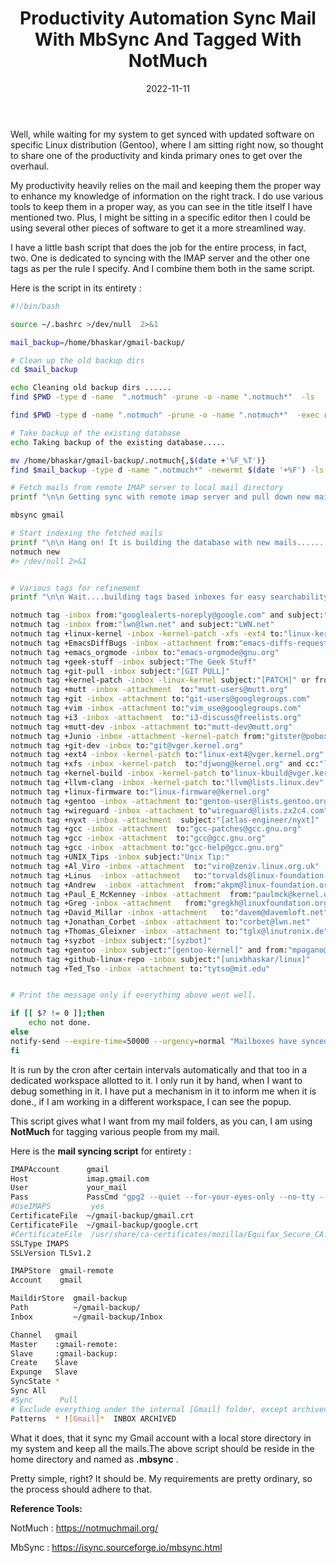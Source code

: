 #+BLOG: Unixbhaskar's Blog
#+POSTID: 1097
#+title: Productivity Automation Sync Mail With MbSync And Tagged With NotMuch
#+date: 2022-11-11
#+tags: Technical

Well, while waiting for my system to get synced with updated software on
specific Linux distribution (Gentoo), where I am sitting right now, so thought
to share one of the productivity and kinda primary ones to get over the
overhaul.

My productivity heavily relies on the mail and keeping them the proper way to
enhance my knowledge of information on the right track. I do use various tools
to keep them in a proper way, as you can see in the title itself I have
mentioned two. Plus, I might be sitting in a specific editor then I could be
using several other pieces of software to get it a more streamlined way.


I have a little bash script that does the job for the entire process, in fact,
two. One is dedicated to syncing with the IMAP server and the other one tags as
per the rule I specify. And I combine them both in the same script.

Here is the script in its entirety :

#+BEGIN_SRC bash
#!/bin/bash

source ~/.bashrc >/dev/null  2>&1

mail_backup=/home/bhaskar/gmail-backup/

# Clean up the old backup dirs
cd $mail_backup

echo Cleaning old backup dirs ......
find $PWD -type d -name  ".notmuch" -prune -o -name ".notmuch*"  -ls

find $PWD -type d -name ".notmuch" -prune -o -name ".notmuch*"  -exec rm -rf {} \; >/dev/null  2>&1

# Take backup of the existing database
echo Taking backup of the existing database.....

mv /home/bhaskar/gmail-backup/.notmuch{,$(date +'%F_%T')}
find $mail_backup -type d -name ".notmuch*" -newermt $(date '+%F') -ls

# Fetch mails from remote IMAP server to local mail directory
printf "\n\n Getting sync with remote imap server and pull down new mails...\n\n"

mbsync gmail

# Start indexing the fetched mails
printf "\n\n Hang on! It is building the database with new mails.......\n\n"
notmuch new
#> /dev/null 2>&1


# Various tags for refinement
printf "\n\n Wait....building tags based inboxes for easy searchability.....\n"

notmuch tag -inbox from:"googlealerts-noreply@google.com" and subject:"Google Alert"
notmuch tag -inbox from:"lwn@lwn.net" and subject:"LWN.net"
notmuch tag +linux-kernel -inbox -kernel-patch -xfs -ext4 to:"linux-kernel@vger.kernel.org" or cc:"linux-kernel@vger.kernel.org" and not subject:"[PATCH]"
notmuch tag +EmacsDiffBugs -inbox -attachment from:"emacs-diffs-request@gnu.org" or from:"bug-gnu-emacs-request@gnu.org"
notmuch tag +emacs_orgmode -inbox to:"emacs-orgmode@gnu.org"
notmuch tag +geek-stuff -inbox subject:"The Geek Stuff"
notmuch tag +git-pull -inbox subject:"[GIT PULL]"
notmuch tag +kernel-patch -inbox -linux-kernel subject:"[PATCH]" or from:"bhaskarlinux73@gmail.com"
notmuch tag +mutt -inbox -attachment  to:"mutt-users@mutt.org"
notmuch tag +git -inbox -attachment to:"git-users@googlegroups.com"
notmuch tag +vim -inbox -attachment to:"vim_use@googlegroups.com"
notmuch tag +i3 -inbox -attachment  to:"i3-discuss@freelists.org"
notmuch tag +mutt-dev -inbox -attachment to:"mutt-dev@mutt.org"
notmuch tag +Junio -inbox -attachment -kernel-patch from:"gitster@pobox.com"
notmuch tag +git-dev -inbox to:"git@vger.kernel.org"
notmuch tag +ext4 -inbox -kernel-patch to:"linux-ext4@vger.kernel.org" and cc:"linux-fsdevel@vger.kernel.org"
notmuch tag +xfs -inbox -kernel-patch  to:"djwong@kernel.org" and cc:"linux-xfs@vger.kernel.org" and cc:"linux-fsdevel@vger.kernel.org"
notmuch tag +kernel-build -inbox -kernel-patch to"linux-kbuild@vger.kernel.org"
notmuch tag +llvm-clang -inbox -kernel-patch to:"llvm@lists.linux.dev"
notmuch tag +linux-firmware to:"linux-firmware@kernel.org"
notmuch tag +gentoo -inbox -attachment to:"gentoo-user@lists.gentoo.org"
notmuch tag +wireguard -inbox -attachment to"wireguard@lists.zx2c4.com"
notmuch tag +nyxt -inbox -attachment  subject:"[atlas-engineer/nyxt]"
notmuch tag +gcc -inbox -attachment  to:"gcc-patches@gcc.gnu.org"
notmuch tag +gcc -inbox -attachment  to:"gcc@gcc.gnu.org"
notmuch tag +gcc -inbox -attachment to:"gcc-help@gcc.gnu.org"
notmuch tag +UNIX_Tips -inbox subject:"Unix Tip:"
notmuch tag +Al_Viro -inbox -attachment  to:"viro@zeniv.linux.org.uk"
notmuch tag +Linus  -inbox -attachment   to:"torvalds@linux-foundation.org"
notmuch tag +Andrew  -inbox -attachment  from:"akpm@linux-foundation.org" and to:"akpm@linux-foundation.org"
notmuch tag +Paul_E_McKenney -inbox -attachment  from:"paulmck@kernel.org"
notmuch tag +Greg -inbox -attachment   from:"gregkh@linuxfoundation.org" and to:"gregkh@linuxfoundation.org"
notmuch tag +David_Millar -inbox -attachment   to:"davem@davemloft.net"
notmuch tag +Jonathan_Corbet -inbox -attachment to:"corbet@lwn.net"
notmuch tag +Thomas_Gleixner -inbox -attachment to:"tglx@linutronix.de"
notmuch tag +syzbot -inbox subject:"[syzbot]"
notmuch tag +gentoo -inbox subject:"[gentoo-kernel]" and from:"mpagano@gentoo.org"
notmuch tag +github-linux-repo -inbox subject:"[unixbhaskar/linux]"
notmuch tag +Ted_Tso -inbox -attachment to:"tytso@mit.edu"


# Print the message only if everything above went well.

if [[ $? != 0 ]];then
	echo not done.
else
notify-send --expire-time=50000 --urgency=normal "Mailboxes have synced at $(date +'%R')"
fi

#+END_SRC
It is run by the cron after certain intervals automatically and that too in a
dedicated workspace allotted to it. I only run it by hand, when I want to debug
something in it. I have put a mechanism in it to inform me when it is done., if
I am working in a different workspace, I can see the popup.

This script gives what I want from my mail folders, as you can, I am using
*NotMuch* for tagging various people from my mail.

Here is the *mail syncing script* for entirety :

#+BEGIN_SRC bash
IMAPAccount      gmail
Host             imap.gmail.com
User             your_mail
Pass             PassCmd "gpg2 --quiet --for-your-eyes-only --no-tty --decrypt ~/.password-store/mbsynccred.gpg"
#UseIMAPS         yes
CertificateFile  ~/gmail-backup/gmail.crt
CertificateFile  ~/gmail-backup/google.crt
#CertificateFile  /usr/share/ca-certificates/mozilla/Equifax_Secure_CA.crt
SSLType IMAPS
SSLVersion TLSv1.2

IMAPStore  gmail-remote
Account    gmail

MaildirStore  gmail-backup
Path          ~/gmail-backup/
Inbox         ~/gmail-backup/Inbox

Channel   gmail
Master    :gmail-remote:
Slave     :gmail-backup:
Create    Slave
Expunge   Slave
SyncState *
Sync All
#Sync      Pull
# Exclude everything under the internal [Gmail] folder, except archived mails
Patterns  * ![Gmail]*  INBOX ARCHIVED

#+END_SRC

What it does, that it sync my Gmail account with a local store directory in my
system and keep all the mails.The above script should be reside in the home
directory and named as *.mbsync* .

Pretty simple, right? It should be. My requirements are pretty ordinary, so the
process should adhere to that.


*Reference Tools:*

NotMuch : https://notmuchmail.org/

MbSync : https://isync.sourceforge.io/mbsync.html
